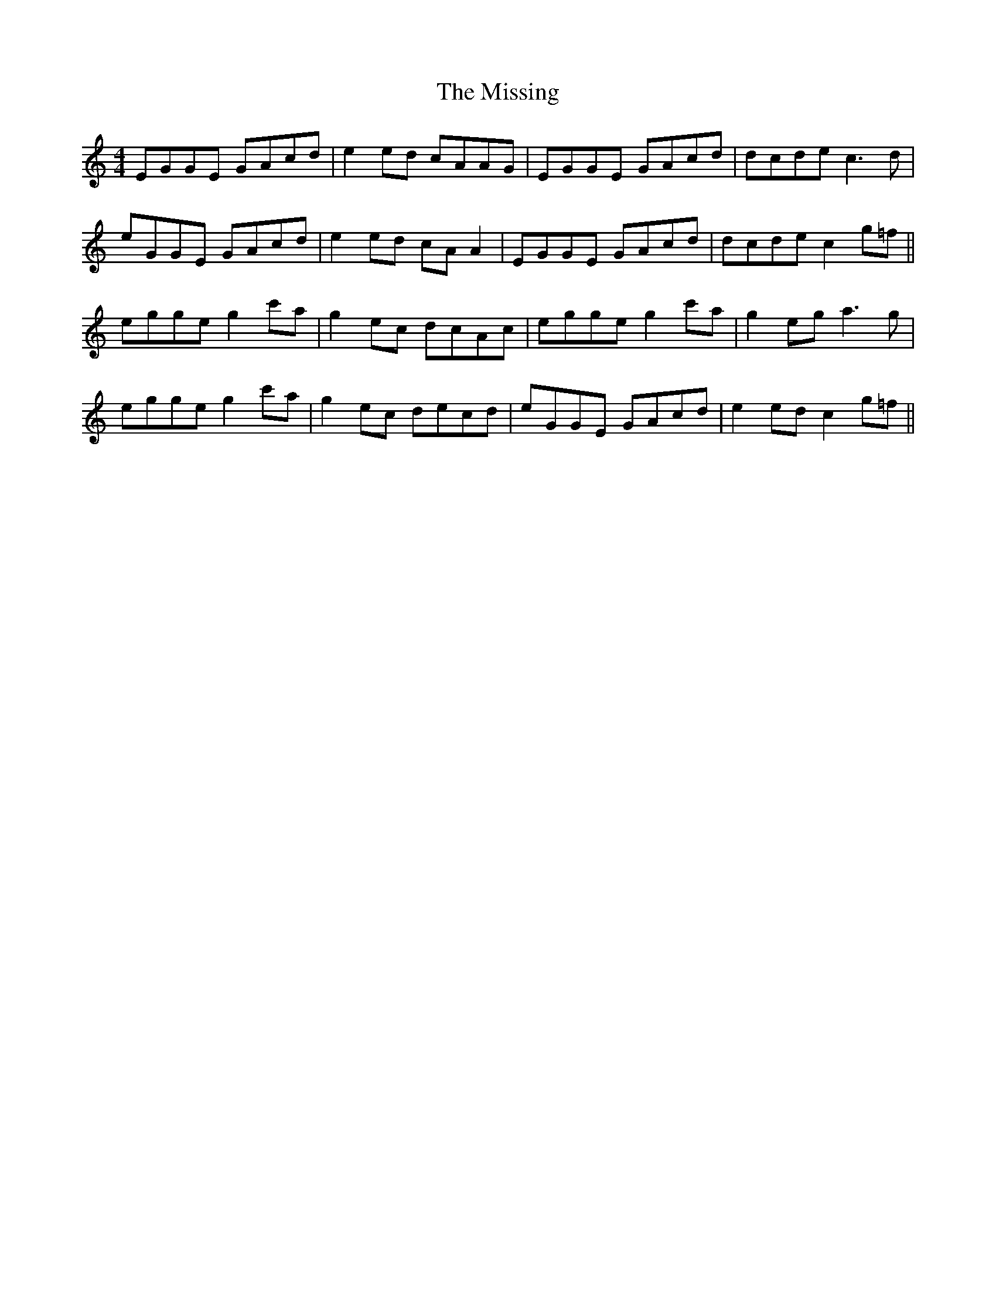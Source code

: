 X: 27308
T: Missing, The
R: reel
M: 4/4
K: Cmajor
EGGE GAcd|e2ed cAAG|EGGE GAcd|dcde c3d|
eGGE GAcd|e2ed cAA2|EGGE GAcd|dcde c2g=f||
egge g2c'a|g2ec dcAc|egge g2c'a|g2eg a3g|
egge g2c'a|g2ec decd|eGGE GAcd|e2ed c2g=f||

